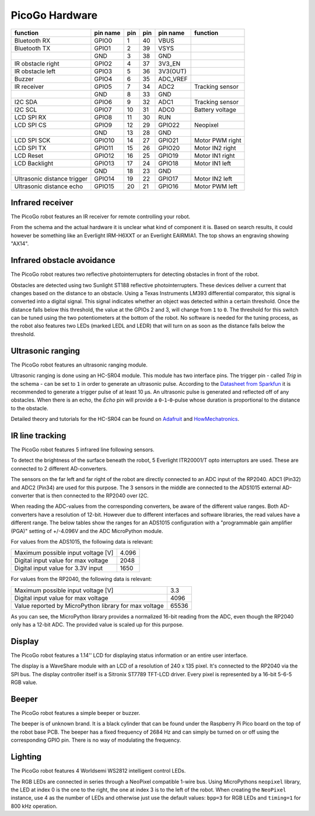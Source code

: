 PicoGo Hardware
===============

.. image:: images/picogo_pinout.png
    :alt: PicoGo pinout diagram

+-----------------------------+----------+-----+-----+----------+-----------------+
| function                    | pin name | pin | pin | pin name | function        |
+=============================+==========+=====+=====+==========+=================+
| Bluetooth RX                | GPIO0    | 1   | 40  | VBUS     |                 |
+-----------------------------+----------+-----+-----+----------+-----------------+
| Bluetooth TX                | GPIO1    | 2   | 39  | VSYS     |                 |
+-----------------------------+----------+-----+-----+----------+-----------------+
|                             | GND      | 3   | 38  | GND      |                 |
+-----------------------------+----------+-----+-----+----------+-----------------+
| IR obstacle right           | GPIO2    | 4   | 37  | 3V3_EN   |                 |
+-----------------------------+----------+-----+-----+----------+-----------------+
| IR obstacle left            | GPIO3    | 5   | 36  | 3V3(OUT) |                 |
+-----------------------------+----------+-----+-----+----------+-----------------+
| Buzzer                      | GPIO4    | 6   | 35  | ADC_VREF |                 |
+-----------------------------+----------+-----+-----+----------+-----------------+
| IR receiver                 | GPIO5    | 7   | 34  | ADC2     | Tracking sensor |
+-----------------------------+----------+-----+-----+----------+-----------------+
|                             | GND      | 8   | 33  | GND      |                 |
+-----------------------------+----------+-----+-----+----------+-----------------+
| I2C SDA                     | GPIO6    | 9   | 32  | ADC1     | Tracking sensor |
+-----------------------------+----------+-----+-----+----------+-----------------+
| I2C SCL                     | GPIO7    | 10  | 31  | ADC0     | Battery voltage |
+-----------------------------+----------+-----+-----+----------+-----------------+
| LCD SPI RX                  | GPIO8    | 11  | 30  | RUN      |                 |
+-----------------------------+----------+-----+-----+----------+-----------------+
| LCD SPI CS                  | GPIO9    | 12  | 29  | GPIO22   | Neopixel        |
+-----------------------------+----------+-----+-----+----------+-----------------+
|                             | GND      | 13  | 28  | GND      |                 |
+-----------------------------+----------+-----+-----+----------+-----------------+
| LCD SPI SCK                 | GPIO10   | 14  | 27  | GPIO21   | Motor PWM right |
+-----------------------------+----------+-----+-----+----------+-----------------+
| LCD SPI TX                  | GPIO11   | 15  | 26  | GPIO20   | Motor IN2 right |
+-----------------------------+----------+-----+-----+----------+-----------------+
| LCD Reset                   | GPIO12   | 16  | 25  | GPIO19   | Motor IN1 right |
+-----------------------------+----------+-----+-----+----------+-----------------+
| LCD Backlight               | GPIO13   | 17  | 24  | GPIO18   | Motor IN1 left  |
+-----------------------------+----------+-----+-----+----------+-----------------+
|                             | GND      | 18  | 23  | GND      |                 |
+-----------------------------+----------+-----+-----+----------+-----------------+
| Ultrasonic distance trigger | GPIO14   | 19  | 22  | GPIO17   | Motor IN2 left  |
+-----------------------------+----------+-----+-----+----------+-----------------+
| Ultrasonic distance echo    | GPIO15   | 20  | 21  | GPIO16   | Motor PWM left  |
+-----------------------------+----------+-----+-----+----------+-----------------+

Infrared receiver
-----------------

The PicoGo robot features an IR receiver for remote controlling your robot.

.. image:: images/ir_recv_schema.png
    :alt: IR receiver schema
    :width: 49%
.. image:: images/ir_recv_location.png
    :alt: IR receiver location on the robot
    :width: 49%

From the schema and the actual hardware it is unclear what kind of component it is.
Based on search results, it could however be something like an Everlight IRM-H6XXT
or an Everlight EAIRMIA1. The top shows an engraving showing "AX14".

Infrared obstacle avoidance
---------------------------

The PicoGo robot reatures two reflective photointerrupters for detecting obstacles
in front of the robot.

.. image:: images/ir_obstacle_schema.png
    :alt: IR obstacle detectors schema
    :width: 49%
.. image:: images/ir_obstacle_location.png
    :alt: IR obstacle detectors on the robot
    :width: 49%

Obstacles are detected using two Sunlight ST188 reflective photointerrupters. These
devices deliver a current that changes based on the distance to an obstacle. Using
a Texas Instruments LM393 differential comparator, this signal is converted into a
digital signal. This signal indicates whether an object was detected within a certain
threshold. Once the distance falls below this threshold, the value at the GPIOs 2
and 3, will change from ``1`` to ``0``. The threshold for this switch can be tuned using
the two potentiometers at the bottom of the robot. No software is needed for the
tuning process, as the robot also features two LEDs (marked LEDL and LEDR) that will
turn on as soon as the distance falls below the threshold.

.. image:: images/ir_obstacle_tuning.png
    :alt: IR obstacle tuning potentiometers on the robot
    :width: 49%
.. image:: images/ir_obstacle_tuning_leds.png
    :alt: IR obstacle tuning LEDs on the robot
    :width: 49%

Ultrasonic ranging
------------------

The PicoGo robot features an ultrasonic ranging module.

.. image:: images/ultrasonic_schema.png
    :alt: Ultrasonic ranging connector schema
    :width: 49%
.. image:: images/ultrasonic_location.png
    :alt: Ultrasonic ranging on the robot
    :width: 49%

Ultrasonic ranging is done using an HC-SR04 module. This module has two interface
pins. The trigger pin - called `Trig` in the schema - can be set to ``1`` in order
to generate an ultrasonic pulse. According to the 
`Datasheet from Sparkfun <https://cdn.sparkfun.com/datasheets/Sensors/Proximity/HCSR04.pdf>`_
it is recommended to generate a trigger pulse of at least 10 μs. An ultrasonic
pulse is generated and reflected off of any obstacles. When there is an echo, the
`Echo` pin will provide a ``0``-``1``-``0``-pulse whose duration is proportional
to the distance to the obstacle.

Detailed theory and tutorials for the HC-SR04 can be found on Adafruit_ and HowMechatronics_.

.. _Adafruit: https://www.adafruit.com/product/3942
.. _HowMechatronics: https://howtomechatronics.com/tutorials/arduino/ultrasonic-sensor-hc-sr04/

IR line tracking
----------------

The PicoGo robot features 5 infrared line following sensors.

.. image:: images/ir_tracking_schema.png
    :alt: IR tracking sensor schema
.. image:: images/ir_tracking_location.png
    :alt: IR tracking sensors on the robot
    :width: 49%

To detect the brightness of the surface beneath the robot, 5 Everlight ITR20001/T opto
interruptors are used. These are connected to 2 different AD-converters.

The sensors on the far left and far right of the robot are directly connected to an ADC input
of the RP2040. ADC1 (Pin32) and ADC2 (Pin34) are used for this purpose. The 3 sensors in the
middle are connected to the ADS1015 external AD-converter that is then connected to the RP2040
over I2C.

When reading the ADC-values from the corresponding converters, be aware of the different
value ranges. Both AD-converters have a resolution of 12-bit. However due to different
interfaces and software libraries, the read values have a different range. The below tables
show the ranges for an ADS1015 configuration with a "programmable gain amplifier (PGA)"
setting of +/-4.096V and the ADC MicroPython module.

For values from the ADS1015, the following data is relevant:

+-------------------------------------+-------+
| Maximum possible input voltage [V]  | 4.096 |
+-------------------------------------+-------+
| Digital input value for max voltage | 2048  |
+-------------------------------------+-------+
| Digital input value for 3.3V input  | 1650  |
+-------------------------------------+-------+

For values from the RP2040, the following data is relevant:

+-------------------------------------------------------+-------+
| Maximum possible input voltage [V]                    | 3.3   |
+-------------------------------------------------------+-------+
| Digital input value for max voltage                   | 4096  |
+-------------------------------------------------------+-------+
| Value reported by MicroPython library for max voltage | 65536 |
+-------------------------------------------------------+-------+

As you can see, the MicroPython library provides a normalized 16-bit reading
from the ADC, even though the RP2040 only has a 12-bit ADC. The provided value is
scaled up for this purpose.

Display
-------

The PicoGo robot features a 1.14'' LCD for displaying status information or an entire
user interface.

.. image:: images/lcd_schema.png
    :alt: LCD schema
    :width: 49%
.. image:: images/lcd_location.png
    :alt: LCD location on the robot
    :width: 49%

The display is a WaveShare module with an LCD of a resolution of 240 x 135 pixel. 
It's connected to the RP2040 via the SPI bus. The display controller itself is a
Sitronix ST7789 TFT-LCD driver. Every pixel is represented by a 16-bit 5-6-5 RGB value.

Beeper
------

The PicoGo robot features a simple beeper or buzzer. 

.. image:: images/beeper_schema.png
    :alt: Beeper schema
    :width: 49%
.. image:: images/beeper_location.png
    :alt: Beeper location on the robot
    :width: 49%

The beeper is of unknown brand. It is a black cylinder that can be found under the
Raspberry Pi Pico board on the top of the robot base PCB. The beeper has a fixed
frequency of 2684 Hz and can simply be turned on or off using the corresponding GPIO
pin. There is no way of modulating the frequency.

Lighting
--------

The PicoGo robot features 4 Worldsemi WS2812 intelligent control LEDs.

.. image:: images/lighting_schema.png
    :alt: Lighting schema
.. image:: images/lighting_location.png
    :alt: Lighting schema location on the robot
    :width: 49%

The RGB LEDs are connected in series through a NeoPixel compatible 1-wire bus. Using
MicroPythons ``neopixel`` library, the LED at index 0 is the one to the right, the one
at index 3 is to the left of the robot. When creating the ``NeoPixel`` instance, use
4 as the number of LEDs and otherwise just use the default values: ``bpp=3`` for RGB
LEDs and ``timing=1`` for 800 kHz operation.

